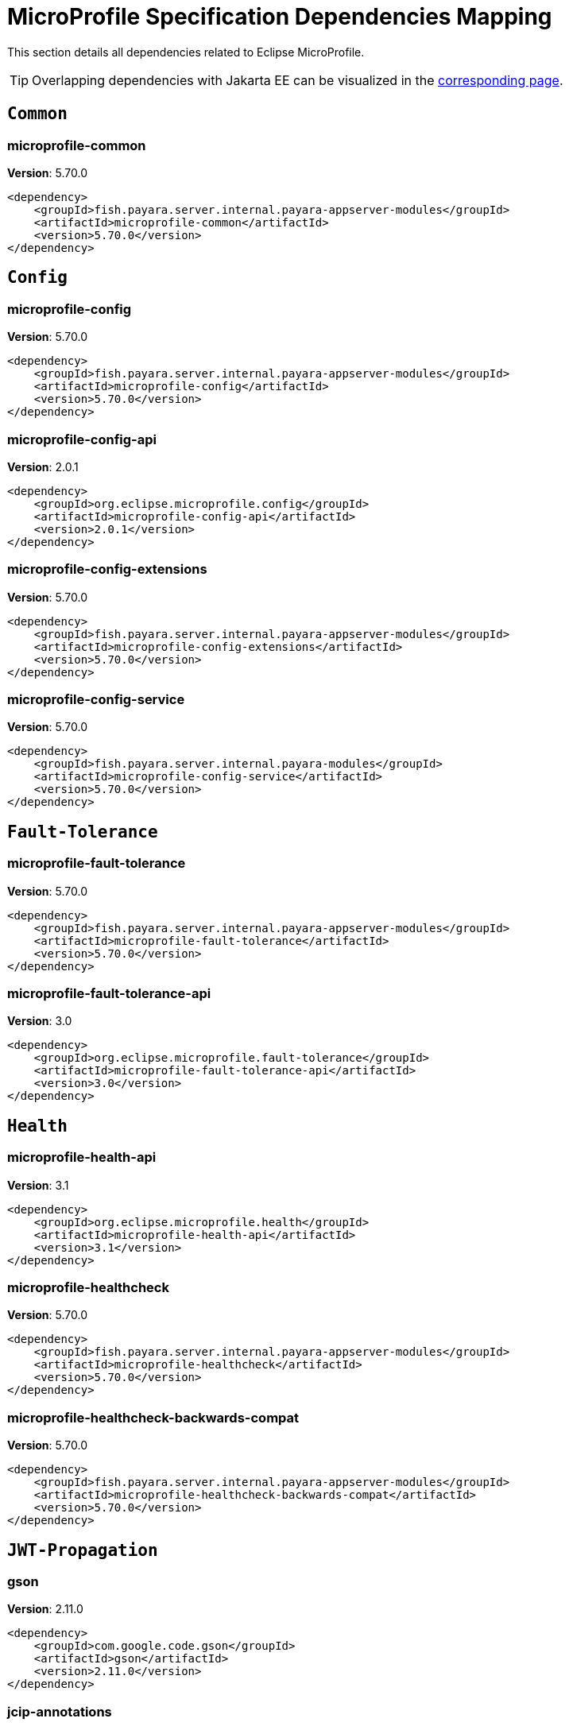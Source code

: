 [[microprofile]]
= MicroProfile Specification Dependencies Mapping
:ordinal: 2

This section details all dependencies related to Eclipse MicroProfile.

TIP: Overlapping dependencies with Jakarta EE can be visualized in the xref:Jakarta EE.adoc[corresponding page].

[[common]]
== `Common`

[[microprofile-common]]
=== *microprofile-common*

**Version**: 5.70.0

[source,xml]
----
<dependency>
    <groupId>fish.payara.server.internal.payara-appserver-modules</groupId>
    <artifactId>microprofile-common</artifactId>
    <version>5.70.0</version>
</dependency>
----


[[config]]
== `Config`

[[microprofile-config]]
=== *microprofile-config*

**Version**: 5.70.0

[source,xml]
----
<dependency>
    <groupId>fish.payara.server.internal.payara-appserver-modules</groupId>
    <artifactId>microprofile-config</artifactId>
    <version>5.70.0</version>
</dependency>
----

[[microprofile-config-api]]
=== *microprofile-config-api*

**Version**: 2.0.1

[source,xml]
----
<dependency>
    <groupId>org.eclipse.microprofile.config</groupId>
    <artifactId>microprofile-config-api</artifactId>
    <version>2.0.1</version>
</dependency>
----

[[microprofile-config-extensions]]
=== *microprofile-config-extensions*

**Version**: 5.70.0

[source,xml]
----
<dependency>
    <groupId>fish.payara.server.internal.payara-appserver-modules</groupId>
    <artifactId>microprofile-config-extensions</artifactId>
    <version>5.70.0</version>
</dependency>
----

[[microprofile-config-service]]
=== *microprofile-config-service*

**Version**: 5.70.0

[source,xml]
----
<dependency>
    <groupId>fish.payara.server.internal.payara-modules</groupId>
    <artifactId>microprofile-config-service</artifactId>
    <version>5.70.0</version>
</dependency>
----


[[fault-tolerance]]
== `Fault-Tolerance`

[[microprofile-fault-tolerance]]
=== *microprofile-fault-tolerance*

**Version**: 5.70.0

[source,xml]
----
<dependency>
    <groupId>fish.payara.server.internal.payara-appserver-modules</groupId>
    <artifactId>microprofile-fault-tolerance</artifactId>
    <version>5.70.0</version>
</dependency>
----

[[microprofile-fault-tolerance-api]]
=== *microprofile-fault-tolerance-api*

**Version**: 3.0

[source,xml]
----
<dependency>
    <groupId>org.eclipse.microprofile.fault-tolerance</groupId>
    <artifactId>microprofile-fault-tolerance-api</artifactId>
    <version>3.0</version>
</dependency>
----


[[health]]
== `Health`

[[microprofile-health-api]]
=== *microprofile-health-api*

**Version**: 3.1

[source,xml]
----
<dependency>
    <groupId>org.eclipse.microprofile.health</groupId>
    <artifactId>microprofile-health-api</artifactId>
    <version>3.1</version>
</dependency>
----

[[microprofile-healthcheck]]
=== *microprofile-healthcheck*

**Version**: 5.70.0

[source,xml]
----
<dependency>
    <groupId>fish.payara.server.internal.payara-appserver-modules</groupId>
    <artifactId>microprofile-healthcheck</artifactId>
    <version>5.70.0</version>
</dependency>
----

[[microprofile-healthcheck-backwards-compat]]
=== *microprofile-healthcheck-backwards-compat*

**Version**: 5.70.0

[source,xml]
----
<dependency>
    <groupId>fish.payara.server.internal.payara-appserver-modules</groupId>
    <artifactId>microprofile-healthcheck-backwards-compat</artifactId>
    <version>5.70.0</version>
</dependency>
----


[[jwt-propagation]]
== `JWT-Propagation`

[[gson]]
=== *gson*

**Version**: 2.11.0

[source,xml]
----
<dependency>
    <groupId>com.google.code.gson</groupId>
    <artifactId>gson</artifactId>
    <version>2.11.0</version>
</dependency>
----

[[jcip-annotations]]
=== *jcip-annotations*

**Version**: 1.0-1

[source,xml]
----
<dependency>
    <groupId>com.github.stephenc.jcip</groupId>
    <artifactId>jcip-annotations</artifactId>
    <version>1.0-1</version>
</dependency>
----

[[microprofile-jwt-auth]]
=== *microprofile-jwt-auth*

**Version**: 5.70.0

[source,xml]
----
<dependency>
    <groupId>fish.payara.server.internal.payara-appserver-modules</groupId>
    <artifactId>microprofile-jwt-auth</artifactId>
    <version>5.70.0</version>
</dependency>
----

[[microprofile-jwt-auth-api]]
=== *microprofile-jwt-auth-api*

**Version**: 1.2.2

[source,xml]
----
<dependency>
    <groupId>org.eclipse.microprofile.jwt</groupId>
    <artifactId>microprofile-jwt-auth-api</artifactId>
    <version>1.2.2</version>
</dependency>
----

[[nimbus-jose-jwt]]
=== *nimbus-jose-jwt*

**Version**: 9.40

[source,xml]
----
<dependency>
    <groupId>com.nimbusds</groupId>
    <artifactId>nimbus-jose-jwt</artifactId>
    <version>9.40</version>
</dependency>
----


[[metrics]]
== `Metrics`

[[microprofile-metrics]]
=== *microprofile-metrics*

**Version**: 5.70.0

[source,xml]
----
<dependency>
    <groupId>fish.payara.server.internal.payara-appserver-modules</groupId>
    <artifactId>microprofile-metrics</artifactId>
    <version>5.70.0</version>
</dependency>
----

[[microprofile-metrics-api]]
=== *microprofile-metrics-api*

**Version**: 3.0.1

[source,xml]
----
<dependency>
    <groupId>org.eclipse.microprofile.metrics</groupId>
    <artifactId>microprofile-metrics-api</artifactId>
    <version>3.0.1</version>
</dependency>
----


[[openapi]]
== `OpenAPI`

[[microprofile-openapi]]
=== *microprofile-openapi*

**Version**: 5.70.0

[source,xml]
----
<dependency>
    <groupId>fish.payara.server.internal.payara-appserver-modules</groupId>
    <artifactId>microprofile-openapi</artifactId>
    <version>5.70.0</version>
</dependency>
----

[[microprofile-openapi-api]]
=== *microprofile-openapi-api*

**Version**: 2.0.1

[source,xml]
----
<dependency>
    <groupId>org.eclipse.microprofile.openapi</groupId>
    <artifactId>microprofile-openapi-api</artifactId>
    <version>2.0.1</version>
</dependency>
----


[[opentracing]]
== `OpenTracing`

[[microprofile-opentracing]]
=== *microprofile-opentracing*

**Version**: 5.70.0

[source,xml]
----
<dependency>
    <groupId>fish.payara.server.internal.payara-appserver-modules</groupId>
    <artifactId>microprofile-opentracing</artifactId>
    <version>5.70.0</version>
</dependency>
----

[[microprofile-opentracing-api]]
=== *microprofile-opentracing-api*

**Version**: 2.0

[source,xml]
----
<dependency>
    <groupId>org.eclipse.microprofile.opentracing</groupId>
    <artifactId>microprofile-opentracing-api</artifactId>
    <version>2.0</version>
</dependency>
----

[[microprofile-opentracing-repackaged]]
=== *microprofile-opentracing-repackaged*

**Version**: 5.70.0

[source,xml]
----
<dependency>
    <groupId>fish.payara.server.internal.packager</groupId>
    <artifactId>microprofile-opentracing-repackaged</artifactId>
    <version>5.70.0</version>
</dependency>
----


[[rest-client]]
== `Rest-Client`

[[microprofile-rest-client]]
=== *microprofile-rest-client*

**Version**: 5.70.0

[source,xml]
----
<dependency>
    <groupId>fish.payara.server.internal.payara-appserver-modules</groupId>
    <artifactId>microprofile-rest-client</artifactId>
    <version>5.70.0</version>
</dependency>
----

[[microprofile-rest-client-api]]
=== *microprofile-rest-client-api*

**Version**: 2.0

[source,xml]
----
<dependency>
    <groupId>org.eclipse.microprofile.rest.client</groupId>
    <artifactId>microprofile-rest-client-api</artifactId>
    <version>2.0</version>
</dependency>
----


